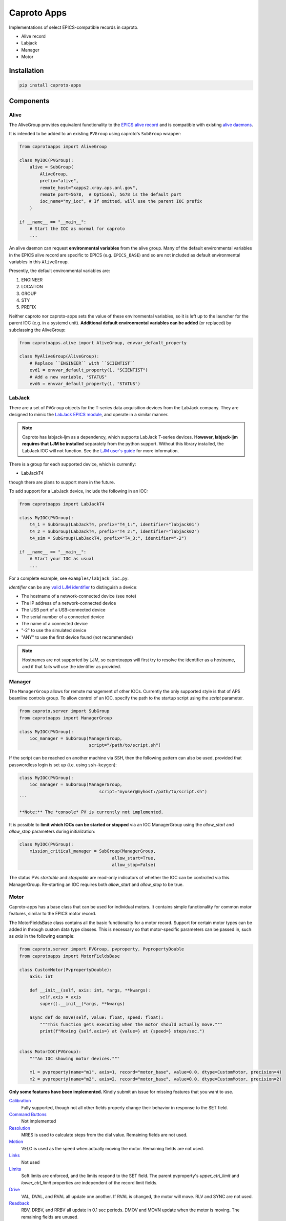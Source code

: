 ============
Caproto Apps
============

.. image:: https://github.com/canismarko/caproto-apps/actions/workflows/ci.yml/badge.svg?branch=main
   :alt: Tests
   :target: https://github.com/canismarko/caproto-apps/actions/workflows/ci.yml

Implementations of select EPICS-compatible records in caproto.

- Alive record
- Labjack
- Manager
- Motor

Installation
============

.. code:: bash

    pip install caproto-apps

Components
==========

Alive
-----

The AliveGroup provides equivalent functionality to the
`EPICS alive record <http://epics-modules.github.io/alive/aliveRecord.html>`_
and is compatible with existing
`alive daemons <https://epics-alive-server.github.io/alive-overview.html>`_.

It is intended to be added to an existing ``PVGroup`` using caproto's
``SubGroup`` wrapper:

.. code:: python

    from caprotoapps import AliveGroup
    
    class MyIOC(PVGroup):
        alive = SubGroup(
            AliveGroup,
            prefix="alive",
            remote_host="xapps2.xray.aps.anl.gov",
            remote_port=5678,  # Optional, 5678 is the default port
            ioc_name="my_ioc", # If omitted, will use the parent IOC prefix
        )
    
    if __name__ == "__main__":
        # Start the IOC as normal for caproto
        ...

An alive daemon can request **environmental variables** from the alive
group. Many of the default environmental variables in the EPICS alive
record are specific to EPICS (e.g. ``EPICS_BASE``) and so are not
included as default environmental variables in this ``AliveGroup``.

Presently, the default environmental variables are:

1. ENGINEER
2. LOCATION
3. GROUP
4. STY
5. PREFIX

Neither caproto nor caproto-apps sets the value of these environmental
variables, so it is left up to the launcher for the parent IOC
(e.g. in a systemd unit). **Additional default environmental variables
can be added** (or replaced) by subclassing the AliveGroup:

.. code:: python
    	  
    from caprotoapps.alive import AliveGroup, envvar_default_property
    
    class MyAliveGroup(AliveGroup):
        # Replace ``ENGINEER`` with ``SCIENTIST``
        evd1 = envvar_default_property(1, "SCIENTIST")
        # Add a new variable, "STATUS"
        evd6 = envvar_default_property(1, "STATUS")

LabJack
-------

There are a set of ``PVGroup`` objects for the T-series data
acquisition devices from the LabJack company. They are designed to
mimic the `LabJack EPICS module
<https://epics-modules.github.io/LabJack/>`_, and operate in a similar
manner.

.. note::

   Caproto has labjack-ljm as a dependency, which supports LabJack
   T-series devices. **However, labjack-ljm requires that LJM be
   installed** separately from the python support. Without this
   library installed, the LabJack IOC will not function. See the `LJM
   user's guide
   <https://labjack.com/pages/support?doc=/software-driver/ljm-users-guide/>`_
   for more information.

There is a group for each supported device, which is currently:

- LabJackT4

though there are plans to support more in the future.

To add support for a LabJack device, include the following in an IOC:

.. code:: python

    from caprotoapps import LabJackT4
    
    class MyIOC(PVGroup):
        t4_1 = SubGroup(LabJackT4, prefix="T4_1:", identifier="labjack01")
	t4_2 = SubGroup(LabJackT4, prefix="T4_2:", identifier="labjack02")
	t4_sim = SubGroup(LabJackT4, prefix="T4_3:", identifier="-2")

    if __name__ == "__main__":
        # Start your IOC as usual
        ...

For a complete example, see ``examples/labjack_ioc.py``.

*identifier* can be any `valid LJM identifier
<https://labjack.com/pages/support?doc=/software-driver/ljm-users-guide/identifier-parameter/>`_
to distinguish a device:

- The hostname of a network-connected device (see note)
- The IP address of a network-connected device
- The USB port of a USB-connected device
- The serial number of a connected device
- The name of a connected device
- "-2" to use the simulated device
- "ANY" to use the first device found (not recommended)

.. note:: 
   
   Hostnames are not supported by LJM, so caprotoapps will first try to
   resolve the identifier as a hostname, and if that fails will use the
   identifier as provided.
    
Manager
-------

The ``ManagerGroup`` allows for remote management of other
IOCs. Currently the only supported style is that of APS beamline
controls group. To allow control of an IOC, specify the path to the
startup script using the *script* parameter.

.. code:: python
    
    from caproto.server import SubGroup
    from caprotoapps import ManagerGroup
    
    class MyIOC(PVGroup):
        ioc_manager = SubGroup(ManagerGroup,
                               script="/path/to/script.sh")

If the script can be reached on another machine via SSH, then the
following pattern can also be used, provided that passwordless login
is set up (i.e. using ``ssh-keygen``):

.. code:: python
    
    class MyIOC(PVGroup):
        ioc_manager = SubGroup(ManagerGroup,
        		           script="myuser@myhost:/path/to/script.sh")
    ```
    
    **Note:** The *console* PV is currently not implemented.
    
It is possible to **limit which IOCs can be started or stopped** via
an IOC ManagerGroup using the *allow_start* and *allow_stop*
parameters during initialization:
   
.. code:: python
    
    class MyIOC(PVGroup):
        mission_critical_manager = SubGroup(ManagerGroup,
    					allow_start=True,
    					allow_stop=False)

The status PVs *startable* and *stoppable* are read-only indicators of
whether the IOC can be controlled via this ManagerGroup. Re-starting
an IOC requires both *allow_start* and *allow_stop* to be true.

Motor
-----

Caproto-apps has a base class that can be used for individual
motors. It contains simple functionality for common motor features,
similar to the EPICS motor record.

The MotorFieldsBase class contains all the basic functionality for a
motor record. Support for certain motor types can be added in through
custom data type classes. This is necessary so that motor-specific
parameters can be passed in, such as *axis* in the following example:

.. code-block:: python

    from caproto.server import PVGroup, pvproperty, PvpropertyDouble
    from caprotoapps import MotorFieldsBase

    class CustomMotor(PvpropertyDouble):
        axis: int
    
        def __init__(self, axis: int, *args, **kwargs):
            self.axis = axis
            super().__init__(*args, **kwargs)
        
        async def do_move(self, value: float, speed: float):
	    """This function gets executing when the motor should actually move."""
            print(f"Moving {self.axis=} at {value=} at {speed=} steps/sec.")
        
    
    class MotorIOC(PVGroup):
        """An IOC showing motor devices."""
    
        m1 = pvproperty(name="m1", axis=1, record="motor_base", value=0.0, dtype=CustomMotor, precision=4)
        m2 = pvproperty(name="m2", axis=2, record="motor_base", value=0.0, dtype=CustomMotor, precision=2)
 

**Only some features have been implemented.** Kindly submit an issue
for missing features that you want to use.

`Calibration`_
  Fully supported, though not all other fields properly change their
  behavior in response to the SET field.
`Command Buttons`_
  Not implemented
`Resolution`_
  MRES is used to calculate steps from the dial value. Remaining
  fields are not used.
`Motion`_
  VELO is used as the speed when actually moving the motor. Remaining
  fields are not used.
`Links`_
  Not used
`Limits`_
  Soft limits are enforced, and the limits respond to the SET
  field. The parent pvproperty's *upper_ctrl_limit* and
  *lower_ctrl_limit* properties are independent of the record limit
  fields.
`Drive`_
  VAL, DVAL, and RVAL all update one another. If RVAL is changed, the
  motor will move. RLV and SYNC are not used.
`Readback`_
  RBV, DRBV, and RRBV all update in 0.1 sec periods. DMOV and MOVN
  update when the motor is moving. The remaining fields are unused.
`Servo`_
  Not used.
`Alarm`_
  Not used.
`Miscellaneous`_
  PREC is tied to the parent pvproperty's *precision*
  metadata. Changing PREC updates the precision of the remaining
  floating-point fields.
`Private`_
  Not used.

.. _Calibration: https://epics-modules.github.io/motor/motorRecord.html#Fields_calib
.. _Command Buttons: https://epics-modules.github.io/motor/motorRecord.html#Fields_command
.. _Resolution: https://epics-modules.github.io/motor/motorRecord.html#Fields_res
.. _Motion: https://epics-modules.github.io/motor/motorRecord.html#Fields_motion
.. _Links: https://epics-modules.github.io/motor/motorRecord.html#Fields_link
.. _Limits: https://epics-modules.github.io/motor/motorRecord.html#Fields_limit
.. _Drive: https://epics-modules.github.io/motor/motorRecord.html#Fields_drive
.. _Readback: https://epics-modules.github.io/motor/motorRecord.html#Fields_status
.. _Servo: https://epics-modules.github.io/motor/motorRecord.html#Servo_fields
.. _Alarm: https://epics-modules.github.io/motor/motorRecord.html#Fields_alarm
.. _Miscellaneous: https://epics-modules.github.io/motor/motorRecord.html#Fields_misc
.. _Private: https://epics-modules.github.io/motor/motorRecord.html#Fields_private

Development
===========

To install caproto-apps for development, first clone the github repository:

.. code:: bash

    git clone https://github.com/canismarko/caproto-apps.git

Then run tests with pytest

.. code:: bash
    
    pytest

Building the Project for PyPI
=============================

.. code:: bash
    
    (venv) $ python -m build
    (venv) $ twine check dist/*
    (venv) $ twine upload -r testpypi dist/*
    (venv) $ twine upload dist/*
